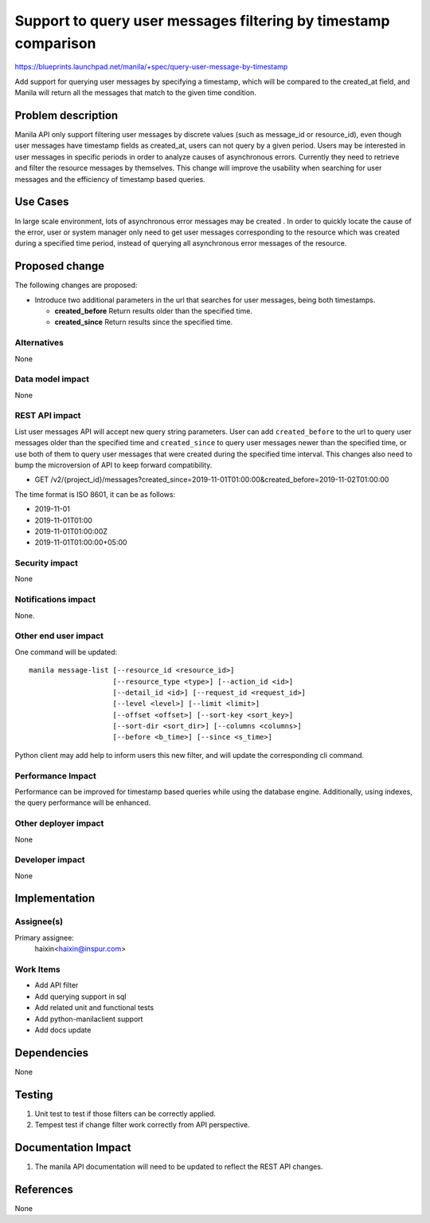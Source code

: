 ..
 This work is licensed under a Creative Commons Attribution 3.0 Unported
 License.

 http://creativecommons.org/licenses/by/3.0/legalcode

================================================================
Support to query user messages filtering by timestamp comparison
================================================================

https://blueprints.launchpad.net/manila/+spec/query-user-message-by-timestamp

Add support for querying user messages by specifying a timestamp, which will
be compared to the created_at field, and Manila will return all the messages
that match to the given time condition.

Problem description
===================

Manila API only support filtering user messages by discrete values (such as
message_id or resource_id), even though user messages have timestamp fields
as created_at, users can not query by a given period. Users may be interested
in user messages in specific periods in order to analyze causes of
asynchronous errors. Currently they need to retrieve and filter the resource
messages by themselves. This change will improve the usability when searching
for user messages and the efficiency of timestamp based queries.

Use Cases
=========

In large scale environment, lots of asynchronous error messages may be created
. In order to quickly locate the cause of the error, user or system manager
only need to get user messages corresponding to the resource which was created
during a specified time period, instead of querying all asynchronous error
messages of the resource.


Proposed change
===============

The following changes are proposed:

* Introduce two additional parameters in the url that searches for user
  messages, being both timestamps.

  * **created_before** Return results older than the specified time.
  * **created_since** Return results since the specified time.


Alternatives
------------

None

Data model impact
-----------------

None

REST API impact
---------------

List user messages API will accept new query string parameters. User can add
``created_before`` to the url to query user messages older than the specified
time and ``created_since`` to query user messages newer than the specified
time, or use both of them to query user messages that were created during the
specified time interval. This changes also need to bump the microversion of
API to keep forward compatibility.

* GET /v2/{project_id}/messages?created_since=2019-11-01T01:00:00&created_before=2019-11-02T01:00:00

The time format is ISO 8601, it can be as follows:

* 2019-11-01
* 2019-11-01T01:00
* 2019-11-01T01:00:00Z
* 2019-11-01T01:00:00+05:00

Security impact
---------------

None

Notifications impact
--------------------

None.

Other end user impact
---------------------

One command will be updated::

  manila message-list [--resource_id <resource_id>]
                      [--resource_type <type>] [--action_id <id>]
                      [--detail_id <id>] [--request_id <request_id>]
                      [--level <level>] [--limit <limit>]
                      [--offset <offset>] [--sort-key <sort_key>]
                      [--sort-dir <sort_dir>] [--columns <columns>]
                      [--before <b_time>] [--since <s_time>]


Python client may add help to inform users this new filter, and will update
the corresponding cli command.

Performance Impact
------------------

Performance can be improved for timestamp based queries while using the
database engine. Additionally, using indexes, the query performance will be
enhanced.

Other deployer impact
---------------------

None

Developer impact
----------------

None


Implementation
==============

Assignee(s)
-----------

Primary assignee:
  haixin<haixin@inspur.com>


Work Items
----------

* Add API filter
* Add querying support in sql
* Add related unit and functional tests
* Add python-manilaclient support
* Add docs update


Dependencies
============

None


Testing
=======

1. Unit test to test if those filters can be correctly applied.
2. Tempest test if change filter work correctly from API perspective.

Documentation Impact
====================

1. The manila API documentation will need to be updated to reflect the REST
   API changes.

References
==========

None
